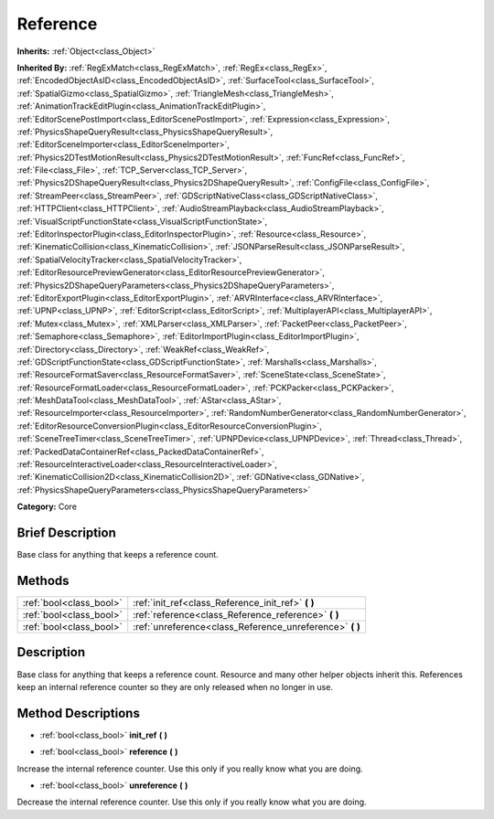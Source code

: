 .. Generated automatically by doc/tools/makerst.py in Godot's source tree.
.. DO NOT EDIT THIS FILE, but the Reference.xml source instead.
.. The source is found in doc/classes or modules/<name>/doc_classes.

.. _class_Reference:

Reference
=========

**Inherits:** :ref:`Object<class_Object>`

**Inherited By:** :ref:`RegExMatch<class_RegExMatch>`, :ref:`RegEx<class_RegEx>`, :ref:`EncodedObjectAsID<class_EncodedObjectAsID>`, :ref:`SurfaceTool<class_SurfaceTool>`, :ref:`SpatialGizmo<class_SpatialGizmo>`, :ref:`TriangleMesh<class_TriangleMesh>`, :ref:`AnimationTrackEditPlugin<class_AnimationTrackEditPlugin>`, :ref:`EditorScenePostImport<class_EditorScenePostImport>`, :ref:`Expression<class_Expression>`, :ref:`PhysicsShapeQueryResult<class_PhysicsShapeQueryResult>`, :ref:`EditorSceneImporter<class_EditorSceneImporter>`, :ref:`Physics2DTestMotionResult<class_Physics2DTestMotionResult>`, :ref:`FuncRef<class_FuncRef>`, :ref:`File<class_File>`, :ref:`TCP_Server<class_TCP_Server>`, :ref:`Physics2DShapeQueryResult<class_Physics2DShapeQueryResult>`, :ref:`ConfigFile<class_ConfigFile>`, :ref:`StreamPeer<class_StreamPeer>`, :ref:`GDScriptNativeClass<class_GDScriptNativeClass>`, :ref:`HTTPClient<class_HTTPClient>`, :ref:`AudioStreamPlayback<class_AudioStreamPlayback>`, :ref:`VisualScriptFunctionState<class_VisualScriptFunctionState>`, :ref:`EditorInspectorPlugin<class_EditorInspectorPlugin>`, :ref:`Resource<class_Resource>`, :ref:`KinematicCollision<class_KinematicCollision>`, :ref:`JSONParseResult<class_JSONParseResult>`, :ref:`SpatialVelocityTracker<class_SpatialVelocityTracker>`, :ref:`EditorResourcePreviewGenerator<class_EditorResourcePreviewGenerator>`, :ref:`Physics2DShapeQueryParameters<class_Physics2DShapeQueryParameters>`, :ref:`EditorExportPlugin<class_EditorExportPlugin>`, :ref:`ARVRInterface<class_ARVRInterface>`, :ref:`UPNP<class_UPNP>`, :ref:`EditorScript<class_EditorScript>`, :ref:`MultiplayerAPI<class_MultiplayerAPI>`, :ref:`Mutex<class_Mutex>`, :ref:`XMLParser<class_XMLParser>`, :ref:`PacketPeer<class_PacketPeer>`, :ref:`Semaphore<class_Semaphore>`, :ref:`EditorImportPlugin<class_EditorImportPlugin>`, :ref:`Directory<class_Directory>`, :ref:`WeakRef<class_WeakRef>`, :ref:`GDScriptFunctionState<class_GDScriptFunctionState>`, :ref:`Marshalls<class_Marshalls>`, :ref:`ResourceFormatSaver<class_ResourceFormatSaver>`, :ref:`SceneState<class_SceneState>`, :ref:`ResourceFormatLoader<class_ResourceFormatLoader>`, :ref:`PCKPacker<class_PCKPacker>`, :ref:`MeshDataTool<class_MeshDataTool>`, :ref:`AStar<class_AStar>`, :ref:`ResourceImporter<class_ResourceImporter>`, :ref:`RandomNumberGenerator<class_RandomNumberGenerator>`, :ref:`EditorResourceConversionPlugin<class_EditorResourceConversionPlugin>`, :ref:`SceneTreeTimer<class_SceneTreeTimer>`, :ref:`UPNPDevice<class_UPNPDevice>`, :ref:`Thread<class_Thread>`, :ref:`PackedDataContainerRef<class_PackedDataContainerRef>`, :ref:`ResourceInteractiveLoader<class_ResourceInteractiveLoader>`, :ref:`KinematicCollision2D<class_KinematicCollision2D>`, :ref:`GDNative<class_GDNative>`, :ref:`PhysicsShapeQueryParameters<class_PhysicsShapeQueryParameters>`

**Category:** Core

Brief Description
-----------------

Base class for anything that keeps a reference count.

Methods
-------

+--------------------------+-------------------------------------------------------------+
| :ref:`bool<class_bool>`  | :ref:`init_ref<class_Reference_init_ref>` **(** **)**       |
+--------------------------+-------------------------------------------------------------+
| :ref:`bool<class_bool>`  | :ref:`reference<class_Reference_reference>` **(** **)**     |
+--------------------------+-------------------------------------------------------------+
| :ref:`bool<class_bool>`  | :ref:`unreference<class_Reference_unreference>` **(** **)** |
+--------------------------+-------------------------------------------------------------+

Description
-----------

Base class for anything that keeps a reference count. Resource and many other helper objects inherit this. References keep an internal reference counter so they are only released when no longer in use.

Method Descriptions
-------------------

.. _class_Reference_init_ref:

- :ref:`bool<class_bool>` **init_ref** **(** **)**

.. _class_Reference_reference:

- :ref:`bool<class_bool>` **reference** **(** **)**

Increase the internal reference counter. Use this only if you really know what you are doing.

.. _class_Reference_unreference:

- :ref:`bool<class_bool>` **unreference** **(** **)**

Decrease the internal reference counter. Use this only if you really know what you are doing.

